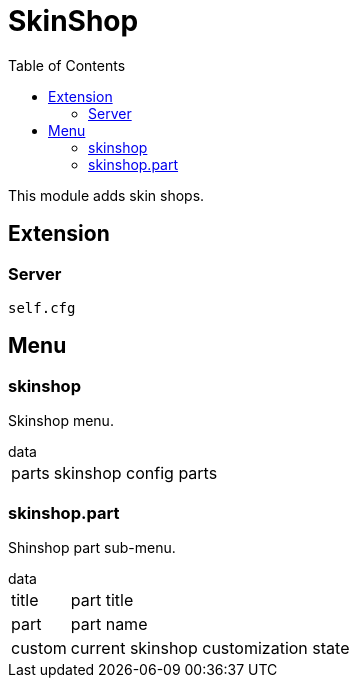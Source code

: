 ifdef::env-github[]
:tip-caption: :bulb:
:note-caption: :information_source:
:important-caption: :heavy_exclamation_mark:
:caution-caption: :fire:
:warning-caption: :warning:
endif::[]
:toc: left
:toclevels: 5

= SkinShop

This module adds skin shops.

== Extension

=== Server

[source,lua]
----
self.cfg
----

== Menu

=== skinshop

Skinshop menu.

.data
[horizontal]
parts:: skinshop config parts

=== skinshop.part

Shinshop part sub-menu.

.data
[horizontal]
title:: part title
part:: part name
custom:: current skinshop customization state
